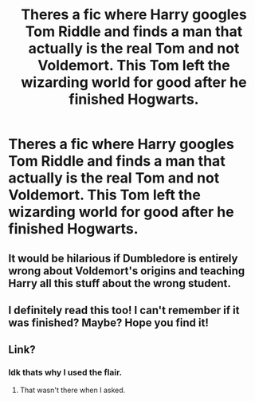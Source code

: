 #+TITLE: Theres a fic where Harry googles Tom Riddle and finds a man that actually is the real Tom and not Voldemort. This Tom left the wizarding world for good after he finished Hogwarts.

* Theres a fic where Harry googles Tom Riddle and finds a man that actually is the real Tom and not Voldemort. This Tom left the wizarding world for good after he finished Hogwarts.
:PROPERTIES:
:Author: Aced4remakes
:Score: 15
:DateUnix: 1610572324.0
:DateShort: 2021-Jan-14
:FlairText: What's That Fic?
:END:

** It would be hilarious if Dumbledore is entirely wrong about Voldemort's origins and teaching Harry all this stuff about the wrong student.
:PROPERTIES:
:Author: TJ_Rowe
:Score: 3
:DateUnix: 1610707265.0
:DateShort: 2021-Jan-15
:END:


** I definitely read this too! I can't remember if it was finished? Maybe? Hope you find it!
:PROPERTIES:
:Author: Brilliant_Wash9403
:Score: 4
:DateUnix: 1610575925.0
:DateShort: 2021-Jan-14
:END:


** Link?
:PROPERTIES:
:Author: Jelly-Bean00
:Score: 1
:DateUnix: 1610574459.0
:DateShort: 2021-Jan-14
:END:

*** Idk thats why I used the flair.
:PROPERTIES:
:Author: Aced4remakes
:Score: 5
:DateUnix: 1610574628.0
:DateShort: 2021-Jan-14
:END:

**** That wasn't there when I asked.
:PROPERTIES:
:Author: Jelly-Bean00
:Score: 0
:DateUnix: 1610576362.0
:DateShort: 2021-Jan-14
:END:
